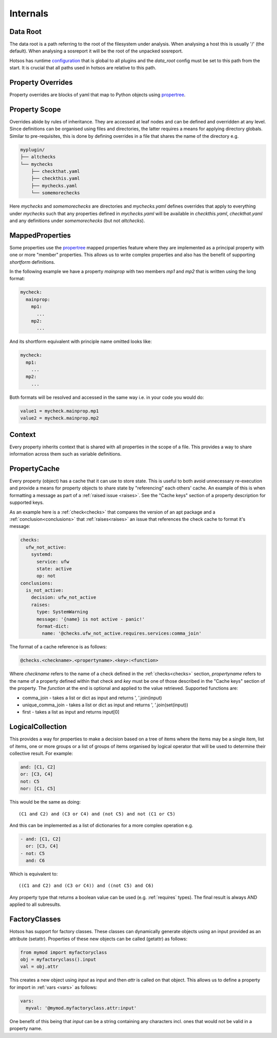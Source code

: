 Internals
=========

Data Root
---------

The data root is a path referring to the root of the filesystem under analysis.
When analysing a host this is usually '/' (the default). When analysing a
sosreport it will be the root of the unpacked sosreport.

Hotsos has runtime `configuration <https://github.com/canonical/hotsos/blob/main/hotsos/core/config.py>`_
that is global to all plugins and the *data_root* config must be set to this
path from the start. It is crucial that all paths used in hotsos are
relative to this path.

Property Overrides
------------------

Property overrides are blocks of yaml that map to Python objects using
`propertree <https://github.com/dosaboy/propertree>`_.

Property Scope
--------------

Overrides abide by rules of inheritance. They are accessed at leaf nodes and can
be defined and overridden at any level. Since definitions can be organised using
files and directories, the latter requires a means for applying directory
globals. Similar to pre-requisites, this is done by defining overrides in a file
that shares the name of the directory e.g.

.. code-block:: console

    myplugin/
    ├── altchecks
    └── mychecks
        ├── checkthat.yaml
        ├── checkthis.yaml
        ├── mychecks.yaml
        └── somemorechecks

Here *mychecks* and *somemorechecks* are directories and *mychecks.yaml* defines
overrides that apply to everything under *mychecks* such that any properties
defined in *mychecks.yaml* will be available in *checkthis.yaml*,
*checkthat.yaml* and any definitions under *somemorechecks* (but not
*altchecks*).

MappedProperties
----------------

Some properties use the `propertree <https://github.com/dosaboy/propertree>`_
mapped properties feature where they are implemented as a principal property with
one or more "member" properties. This allows us to write complex properties and
also has the benefit of supporting *shortform* definitions.

In the following example we have a property *mainprop* with two members *mp1*
and *mp2* that is written using the long format:

.. code-block:: yaml

    mycheck:
      mainprop:
        mp1:
          ...
        mp2:
          ...

And its shortform equivalent with principle name omitted looks like:

.. code-block:: yaml

    mycheck:
      mp1:
        ...
      mp2:
        ...

Both formats will be resolved and accessed in the same way i.e. in your code
you would do:

.. code-block:: python

    value1 = mycheck.mainprop.mp1
    value2 = mycheck.mainprop.mp2

Context
-------

Every property inherits context that is shared with all properties in the scope
of a file. This provides a way to share information across them such as
variable definitions.


PropertyCache
-------------

Every property (object) has a cache that it can use to store state.
This is useful to both avoid unnecessary re-execution and provide a means for
property objects to share state by "referencing" each others' cache. An example
of this is when formatting a message as part of a :ref:`raised issue <raises>`.
See the "Cache keys" section of a property description for supported keys.

As an example here is a :ref:`check<checks>` that compares the version of an apt
package and a :ref:`conclusion<conclusions>` that :ref:`raises<raises>` an
issue that references the check cache to format it's message:

.. code-block:: yaml

  checks:
    ufw_not_active:
      systemd:
        service: ufw
        state: active
        op: not
  conclusions:
    is_not_active:
      decision: ufw_not_active
      raises:
        type: SystemWarning
        message: '{name} is not active - panic!'
        format-dict:
          name: '@checks.ufw_not_active.requires.services:comma_join'

The format of a cache reference is as follows:

.. code-block:: console

    @checks.<checkname>.<propertyname>.<key>:<function>

Where *checkname* refers to the name of a check defined in the :ref:`checks<checks>`
section, *propertyname* refers to the name of a property defined within that
check and *key* must be one of those described in the "Cache keys" section of
the property. The *function* at the end is optional and applied to the value
retrieved. Supported functions are:

* comma_join - takes a list or dict as input and returns ', '.join(input)
* unique_comma_join - takes a list or dict as input and returns ', '.join(set(input))
* first - takes a list as input and returns input[0]

LogicalCollection
-----------------

This provides a way for properties to make a decision based on a tree of items
where the items may be a single item, list of items, one or more groups or a
list of groups of items organised by logical operator that will be used to
determine their collective result. For example:

.. code-block:: yaml

    and: [C1, C2]
    or: [C3, C4]
    not: C5
    nor: [C1, C5]

This would be the same as doing::

    (C1 and C2) and (C3 or C4) and (not C5) and not (C1 or C5)

And this can be implemented as a list of dictionaries for a more complex
operation e.g.

.. code-block:: yaml

    - and: [C1, C2]
      or: [C3, C4]
    - not: C5
      and: C6

Which is equivalent to::

    ((C1 and C2) and (C3 or C4)) and ((not C5) and C6)

Any property type that returns a boolean value can be used (e.g.
:ref:`requires` types). The final result is always AND applied to all
subresults.

FactoryClasses
--------------

Hotsos has support for factory classes. These classes can dynamically
generate objects using an input provided as an attribute (setattr). Properties
of these new objects can be called (getattr) as follows:

.. code-block:: python

    from mymod import myfactoryclass
    obj = myfactoryclass().input
    val = obj.attr

This creates a new object using *input* as input and then *attr* is called on that object.
This allows us to define a property for import in :ref:`vars <vars>` as follows:

.. code-block:: yaml

  vars:
    myval: '@mymod.myfactoryclass.attr:input'

One benefit of this being that *input* can be a string containing any
characters incl. ones that would not be valid in a property name.
